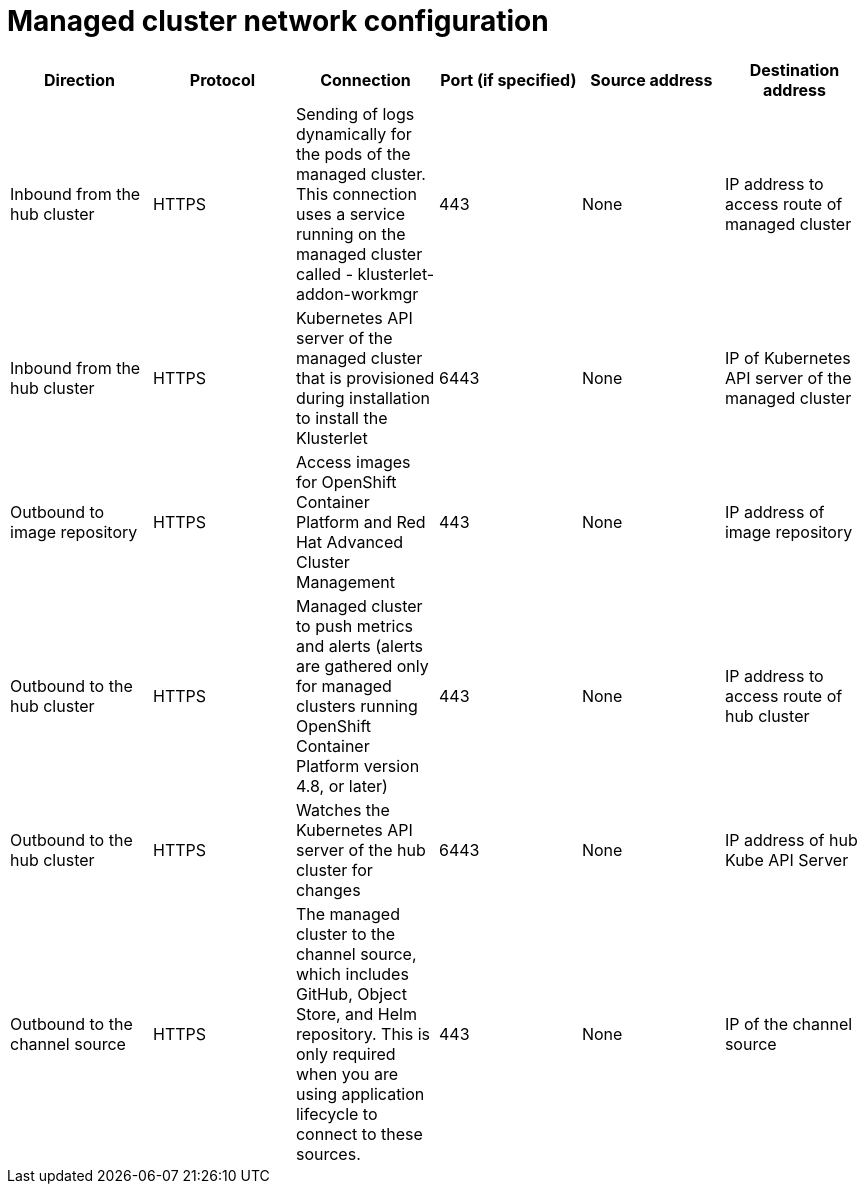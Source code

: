 [#managed-network-config]
= Managed cluster network configuration

|===
|Direction | Protocol | Connection | Port (if specified) | Source address | Destination address

| Inbound from the hub cluster 
| HTTPS 
| Sending of logs dynamically for the pods of the managed cluster. This connection uses a service running on the managed cluster called - klusterlet-addon-workmgr 
| 443 
| None
| IP address to access route of managed cluster

| Inbound from the hub cluster 
| HTTPS 
| Kubernetes API server of the managed cluster that is provisioned during installation to install the Klusterlet 
| 6443 
| None
| IP of Kubernetes API server of the managed cluster

| Outbound to image repository 
| HTTPS 
| Access images for OpenShift Container Platform and Red Hat Advanced Cluster Management 
| 443 
| None 
| IP address of image repository

| Outbound to the hub cluster 
| HTTPS 
| Managed cluster to push metrics and alerts (alerts are gathered only for managed clusters running OpenShift Container Platform version 4.8, or later) 
| 443 
| None 
| IP address to access route of hub cluster

|Outbound to the hub cluster 
| HTTPS 
| Watches the Kubernetes API server of the hub cluster for changes 
| 6443 
| None 
| IP address of hub Kube API Server

|Outbound to the channel source 
| HTTPS 
| The managed cluster to the channel source, which includes GitHub, Object Store, and Helm repository. This is only required when you are using application lifecycle to connect to these sources. 
| 443 
| None 
| IP of the channel source

|===